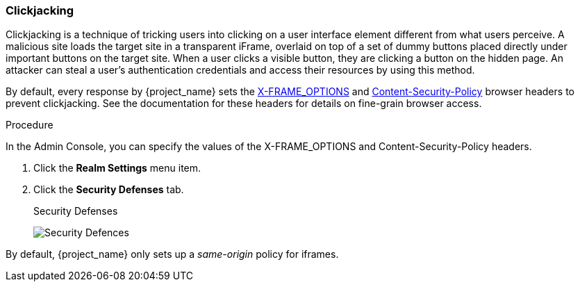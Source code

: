 
=== Clickjacking

Clickjacking is a technique of tricking users into clicking on a user interface element different from what users perceive. A malicious site loads the target site in a transparent iFrame, overlaid on top of a set of dummy buttons placed directly under important buttons on the target site. When a user clicks a visible button, they are clicking a button on the hidden page. An attacker can steal a user's authentication credentials and access their resources by using this method.

By default, every response by {project_name} sets the https://tools.ietf.org/html/rfc7034[X-FRAME_OPTIONS] and http://www.w3.org/TR/CSP/[Content-Security-Policy] browser headers to prevent clickjacking. See the documentation for these headers for details on fine-grain browser access. 

.Procedure
In the Admin Console, you can specify the values of the X-FRAME_OPTIONS and Content-Security-Policy headers. 

. Click the *Realm Settings* menu item.
. Click the *Security Defenses* tab.
+
.Security Defenses
image:{project_images}/security-headers.png[Security Defences]

By default, {project_name} only sets up a _same-origin_ policy for iframes.
